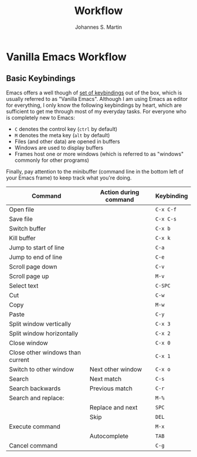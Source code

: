 #+title: Workflow
#+author: Johannes S. Martin
#+email: jmartin@astrophysik.uni-kiel.de

* Vanilla Emacs Workflow

** Basic Keybindings

Emacs offers a well though of [[https://www.gnu.org/software/emacs/refcards/pdf/refcard.pdf][set of keybindings]] out of the box, which is usually referred to as "Vanilla Emacs".
Although I am using Emacs as editor for everything, I only know the following keybindings by heart,
which are sufficient to get me through most of my everyday tasks.
For everyone who is completely new to Emacs:
- ~C~ denotes the control key (~ctrl~ by default)
- ~M~ denotes the meta key (~alt~ by default)
- Files (and other data) are opened in buffers
- Windows are used to display buffers
- Frames host one or more windows (which is referred to as "windows" commonly for other programs)
Finally, pay attention to the minibuffer (command line in the bottom left of your Emacs frame)
to keep track what you're doing.

| Command                          | Action during command | Keybinding |
|----------------------------------+-----------------------+------------|
| Open file                        |                       | ~C-x C-f~  |
| Save file                        |                       | ~C-x C-s~  |
|----------------------------------+-----------------------+------------|
| Switch buffer                    |                       | ~C-x b~    |
| Kill buffer                      |                       | ~C-x k~    |
|----------------------------------+-----------------------+------------|
| Jump to start of line            |                       | ~C-a~      |
| Jump to end of line              |                       | ~C-e~      |
| Scroll page down                 |                       | ~C-v~      |
| Scroll page up                   |                       | ~M-v~      |
|----------------------------------+-----------------------+------------|
| Select text                      |                       | ~C-SPC~    |
| Cut                              |                       | ~C-w~      |
| Copy                             |                       | ~M-w~      |
| Paste                            |                       | ~C-y~      |
|----------------------------------+-----------------------+------------|
| Split window vertically          |                       | ~C-x 3~    |
| Split window horizontally        |                       | ~C-x 2~    |
| Close window                     |                       | ~C-x 0~    |
| Close other windows than current |                       | ~C-x 1~    |
| Switch to other window           | Next other window     | ~C-x o~    |
|----------------------------------+-----------------------+------------|
| Search                           | Next match            | ~C-s~      |
| Search backwards                 | Previous match        | ~C-r~      |
| Search and replace:              |                       | ~M-%~      |
|                                  | Replace and next      | ~SPC~      |
|                                  | Skip                  | ~DEL~      |
|----------------------------------+-----------------------+------------|
| Execute command                  |                       | ~M-x~      |
|                                  | Autocomplete          | ~TAB~      |
| Cancel command                   |                       | ~C-g~      |
|----------------------------------+-----------------------+------------|








  


